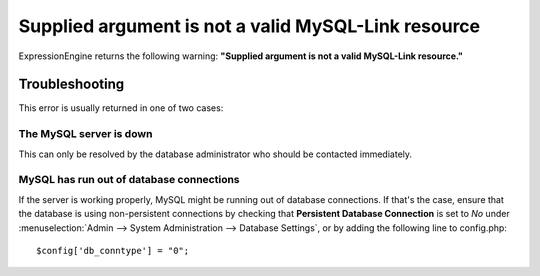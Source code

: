Supplied argument is not a valid MySQL-Link resource
====================================================

ExpressionEngine returns the following warning: **"Supplied argument is
not a valid MySQL-Link resource."**

Troubleshooting
---------------

This error is usually returned in one of two cases:

The MySQL server is down
~~~~~~~~~~~~~~~~~~~~~~~~

This can only be resolved by the database administrator who should be
contacted immediately.

MySQL has run out of database connections
~~~~~~~~~~~~~~~~~~~~~~~~~~~~~~~~~~~~~~~~~

If the server is working properly, MySQL might be running out of
database connections. If that's the case, ensure that the database is
using non-persistent connections by checking that **Persistent Database
Connection** is set to *No* under :menuselection:`Admin --> System
Administration --> Database Settings`, or by adding the following line
to config.php::

	$config['db_conntype'] = "0";
